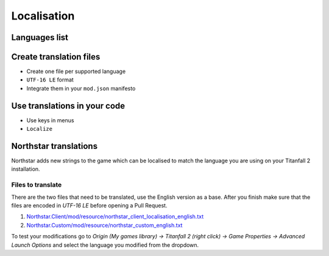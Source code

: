 Localisation
============


Languages list
--------------

Create translation files
------------------------

* Create one file per supported language
* ``UTF-16 LE`` format
* Integrate them in your ``mod.json`` manifesto

Use translations in your code
-----------------------------

* Use keys in menus
* ``Localize``

Northstar translations
----------------------

Northstar adds new strings to the game which can be localised to match the language you are using on your Titanfall 2 installation.

Files to translate
^^^^^^^^^^^^^^^^^^

There are the two files that need to be translated, use the English version as a base. After you finish make sure that the files are encoded in `UTF-16 LE` before opening a Pull Request.

1. `Northstar.Client/mod/resource/northstar_client_localisation_english.txt <https://github.com/R2Northstar/NorthstarMods/blob/main/Northstar.Client/mod/resource/northstar_client_localisation_english.txt>`_
2. `Northstar.Custom/mod/resource/northstar_custom_english.txt <https://github.com/R2Northstar/NorthstarMods/blob/main/Northstar.Custom/mod/resource/northstar_custom_english.txt>`_

To test your modifications go to `Origin (My games library) -> Titanfall 2 (right click) -> Game Properties -> Advanced Launch Options` and select the language you modified from the dropdown.
